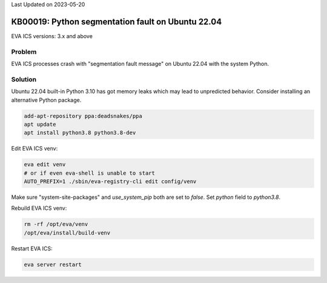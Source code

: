 Last Updated on 2023-05-20

KB00019: Python segmentation fault on Ubuntu 22.04
**************************************************

.. index:: eva, startup, shutdown, crash

EVA ICS versions: 3.x and above

Problem
=======

EVA ICS processes crash with "segmentation fault message" on Ubuntu 22.04 with
the system Python.

Solution
========

Ubuntu 22.04 built-in Python 3.10 has got memory leaks which may lead to
unpredicted behavior. Consider installing an alternative Python package.

.. code:: shell

   add-apt-repository ppa:deadsnakes/ppa
   apt update
   apt install python3.8 python3.8-dev

Edit EVA ICS venv:

.. code:: shell

   eva edit venv
   # or if even eva-shell is unable to start
   AUTO_PREFIX=1 ./sbin/eva-registry-cli edit config/venv

Make sure "system-site-packages" and *use_system_pip* both are set to *false*.
Set *python* field to *python3.8*.

Rebuild EVA ICS venv:

.. code:: shell

   rm -rf /opt/eva/venv
   /opt/eva/install/build-venv

Restart EVA ICS:

.. code:: shell

   eva server restart
